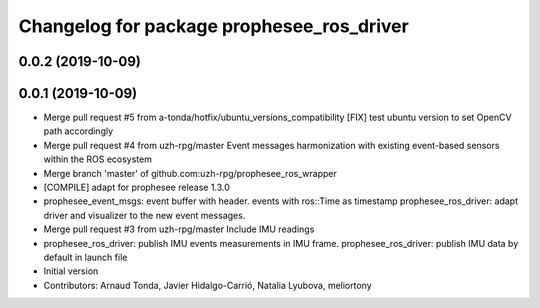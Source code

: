 ^^^^^^^^^^^^^^^^^^^^^^^^^^^^^^^^^^^^^^^^^^
Changelog for package prophesee_ros_driver
^^^^^^^^^^^^^^^^^^^^^^^^^^^^^^^^^^^^^^^^^^

0.0.2 (2019-10-09)
------------------

0.0.1 (2019-10-09)
------------------
* Merge pull request #5 from a-tonda/hotfix/ubuntu_versions_compatibility
  [FIX] test ubuntu version to set OpenCV path accordingly
* Merge pull request #4 from uzh-rpg/master
  Event messages harmonization with existing event-based sensors within the ROS ecosystem
* Merge branch 'master' of github.com:uzh-rpg/prophesee_ros_wrapper
* [COMPILE] adapt for prophesee release 1.3.0
* prophesee_event_msgs: event buffer with header. events with ros::Time as timestamp
  prophesee_ros_driver: adapt driver and visualizer to the new event messages.
* Merge pull request #3 from uzh-rpg/master
  Include IMU readings
* prophesee_ros_driver: publish IMU events measurements in IMU frame.
  prophesee_ros_driver: publish IMU data by default in launch file
* Initial version
* Contributors: Arnaud Tonda, Javier Hidalgo-Carrió, Natalia Lyubova, meliortony
